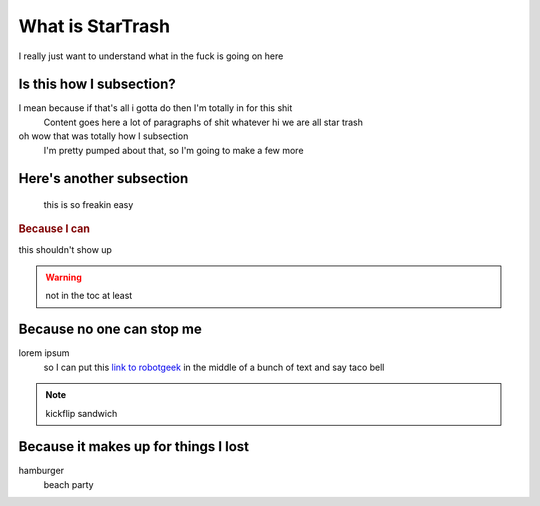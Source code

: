 What is StarTrash
=================

I really just want to understand what in the fuck is going on here

Is this how I subsection?
-------------------------

I mean because if that's all i gotta do then I'm totally in for this shit
    Content goes here a lot of paragraphs of shit whatever hi we are all star trash

oh wow that was totally how I subsection
    I'm pretty pumped about that, so I'm going to make a few more
    
Here's another subsection
-------------------------

    this is so freakin easy

.. rubric:: Because I can

this shouldn't show up

.. warning::
    not in the toc at least

Because no one can stop me
--------------------------

lorem ipsum
    so I can put this `link to robotgeek <http://www.robotgeek.com>`_ in the middle of a bunch of text and say taco bell
.. note::
    kickflip sandwich

Because it makes up for things I lost
-------------------------------------

hamburger
    beach party
